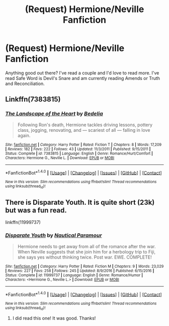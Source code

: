 #+TITLE: (Request) Hermione/Neville Fanfiction

* (Request) Hermione/Neville Fanfiction
:PROPERTIES:
:Author: JesiMegh
:Score: 3
:DateUnix: 1489372699.0
:DateShort: 2017-Mar-13
:FlairText: Request
:END:
Anything good out there? I've read a couple and I'd love to read more. I've read Safe Word is Devil's Snare and am currently reading Amends or Truth and Reconciliation.


** Linkffn(7383815)
:PROPERTIES:
:Author: Whapples
:Score: 1
:DateUnix: 1489447913.0
:DateShort: 2017-Mar-14
:END:

*** [[http://www.fanfiction.net/s/7383815/1/][*/The Landscape of the Heart/*]] by [[https://www.fanfiction.net/u/2106788/Bedelia][/Bedelia/]]

#+begin_quote
  Following Ron's death, Hermione tackles driving lessons, pottery class, jogging, renovating, and --- scariest of all --- falling in love again.
#+end_quote

^{/Site/: [[http://www.fanfiction.net/][fanfiction.net]] *|* /Category/: Harry Potter *|* /Rated/: Fiction T *|* /Chapters/: 8 *|* /Words/: 17,209 *|* /Reviews/: 182 *|* /Favs/: 222 *|* /Follows/: 43 *|* /Updated/: 11/3/2011 *|* /Published/: 9/15/2011 *|* /Status/: Complete *|* /id/: 7383815 *|* /Language/: English *|* /Genre/: Romance/Hurt/Comfort *|* /Characters/: Hermione G., Neville L. *|* /Download/: [[http://www.ff2ebook.com/old/ffn-bot/index.php?id=7383815&source=ff&filetype=epub][EPUB]] or [[http://www.ff2ebook.com/old/ffn-bot/index.php?id=7383815&source=ff&filetype=mobi][MOBI]]}

--------------

*FanfictionBot*^{1.4.0} *|* [[[https://github.com/tusing/reddit-ffn-bot/wiki/Usage][Usage]]] | [[[https://github.com/tusing/reddit-ffn-bot/wiki/Changelog][Changelog]]] | [[[https://github.com/tusing/reddit-ffn-bot/issues/][Issues]]] | [[[https://github.com/tusing/reddit-ffn-bot/][GitHub]]] | [[[https://www.reddit.com/message/compose?to=tusing][Contact]]]

^{/New in this version: Slim recommendations using/ ffnbot!slim! /Thread recommendations using/ linksub(thread_id)!}
:PROPERTIES:
:Author: FanfictionBot
:Score: 1
:DateUnix: 1489447923.0
:DateShort: 2017-Mar-14
:END:


** There is Disparate Youth. It is quite short (23k) but was a fun read.

linkffn(11999737)
:PROPERTIES:
:Author: Hellstrike
:Score: 1
:DateUnix: 1489502631.0
:DateShort: 2017-Mar-14
:END:

*** [[http://www.fanfiction.net/s/11999737/1/][*/Disparate Youth/*]] by [[https://www.fanfiction.net/u/1876812/Nautical-Paramour][/Nautical Paramour/]]

#+begin_quote
  Hermione needs to get away from all of the romance after the war. When Neville suggests that she join him for a herbology trip to Fiji, she says yes without thinking twice. Post war. EWE. COMPLETE!
#+end_quote

^{/Site/: [[http://www.fanfiction.net/][fanfiction.net]] *|* /Category/: Harry Potter *|* /Rated/: Fiction M *|* /Chapters/: 9 *|* /Words/: 23,029 *|* /Reviews/: 227 *|* /Favs/: 258 *|* /Follows/: 245 *|* /Updated/: 8/9/2016 *|* /Published/: 6/15/2016 *|* /Status/: Complete *|* /id/: 11999737 *|* /Language/: English *|* /Genre/: Romance/Humor *|* /Characters/: <Hermione G., Neville L.> *|* /Download/: [[http://www.ff2ebook.com/old/ffn-bot/index.php?id=11999737&source=ff&filetype=epub][EPUB]] or [[http://www.ff2ebook.com/old/ffn-bot/index.php?id=11999737&source=ff&filetype=mobi][MOBI]]}

--------------

*FanfictionBot*^{1.4.0} *|* [[[https://github.com/tusing/reddit-ffn-bot/wiki/Usage][Usage]]] | [[[https://github.com/tusing/reddit-ffn-bot/wiki/Changelog][Changelog]]] | [[[https://github.com/tusing/reddit-ffn-bot/issues/][Issues]]] | [[[https://github.com/tusing/reddit-ffn-bot/][GitHub]]] | [[[https://www.reddit.com/message/compose?to=tusing][Contact]]]

^{/New in this version: Slim recommendations using/ ffnbot!slim! /Thread recommendations using/ linksub(thread_id)!}
:PROPERTIES:
:Author: FanfictionBot
:Score: 1
:DateUnix: 1489502661.0
:DateShort: 2017-Mar-14
:END:

**** I did read this one! It was good. Thanks!
:PROPERTIES:
:Author: JesiMegh
:Score: 1
:DateUnix: 1489542497.0
:DateShort: 2017-Mar-15
:END:
